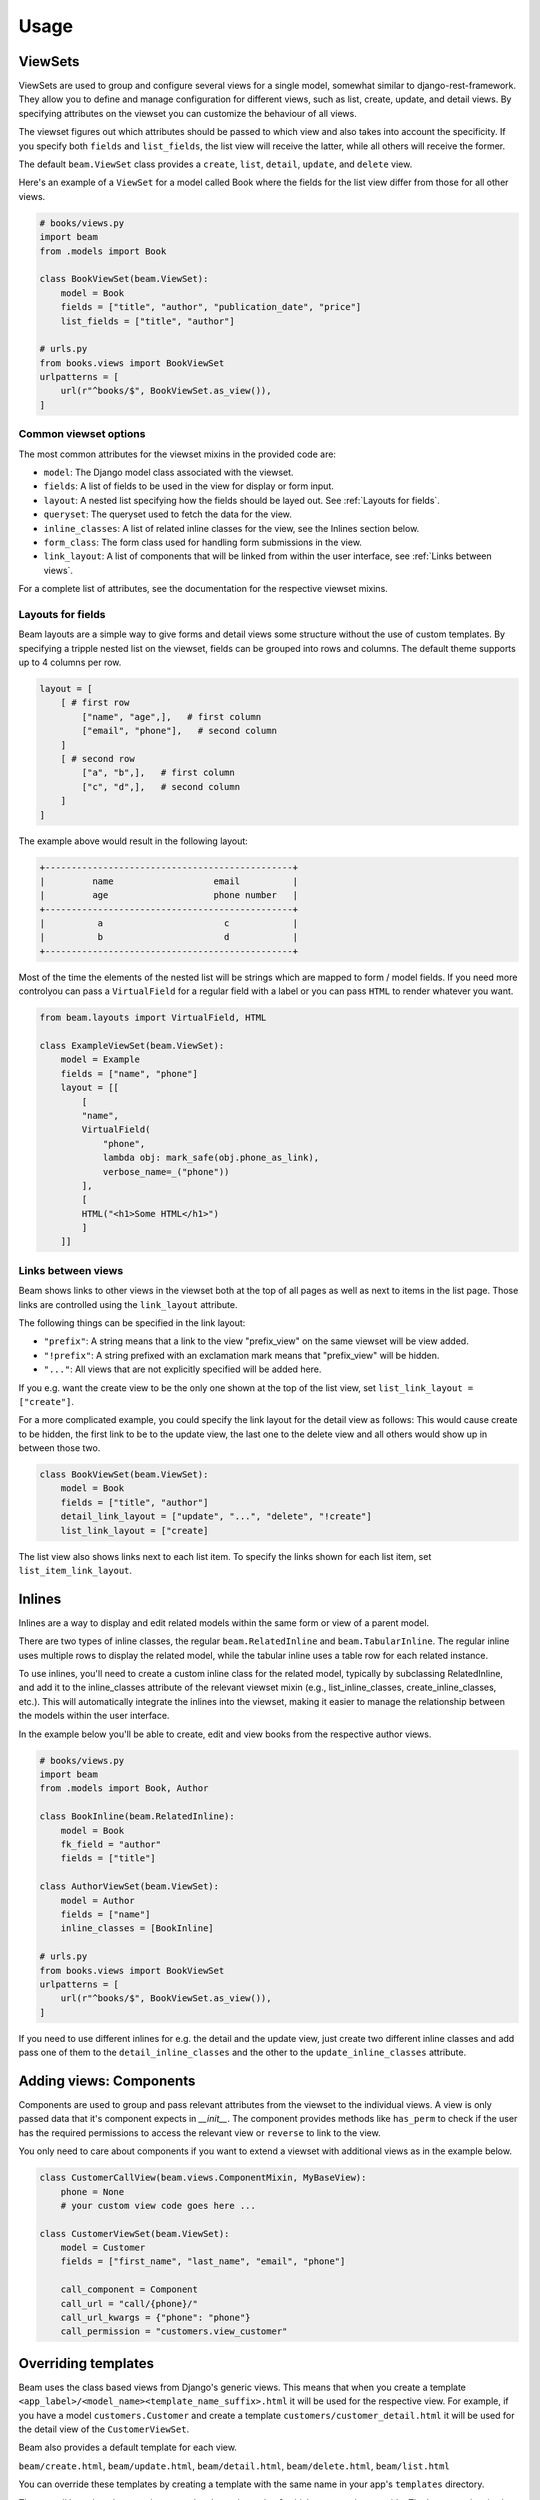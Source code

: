 =============
Usage
=============

.. _ViewSets usage:

ViewSets
--------
ViewSets are used to group and configure several views for a single model,
somewhat similar to django-rest-framework. They allow you to define and
manage configuration for different views, such as list, create, update,
and detail views. By specifying attributes on the viewset you can customize
the behaviour of all views.

The viewset figures out which attributes should be passed to which view and also takes into account
the specificity. If you specify both ``fields`` and ``list_fields``, the list view will receive
the latter, while all others will receive the former.

The default ``beam.ViewSet`` class provides a ``create``, ``list``, ``detail``, ``update``, and ``delete`` view.

Here's an example of a ``ViewSet`` for a model called Book where the fields for the list view differ from
those for all other views.

.. code-block:: python

    # books/views.py
    import beam
    from .models import Book

    class BookViewSet(beam.ViewSet):
        model = Book
        fields = ["title", "author", "publication_date", "price"]
        list_fields = ["title", "author"]

    # urls.py
    from books.views import BookViewSet
    urlpatterns = [
        url(r"^books/$", BookViewSet.as_view()),
    ]




Common viewset options
^^^^^^^^^^^^^^^^^^^^^^
The most common attributes for the viewset mixins in the provided code are:

- ``model``: The Django model class associated with the viewset.
- ``fields``: A list of fields to be used in the view for display or form input.
- ``layout``: A nested list specifying how the fields should be layed out. See :ref:`Layouts for fields`.
- ``queryset``: The queryset used to fetch the data for the view.
- ``inline_classes``: A list of related inline classes for the view, see the Inlines section below.
- ``form_class``: The form class used for handling form submissions in the view.
- ``link_layout``: A list of components that will be linked from within the user interface, see :ref:`Links between views`.

For a complete list of attributes, see the documentation for the respective viewset mixins.

.. _Layouts for fields:

Layouts for fields
^^^^^^^^^^^^^^^^^^

Beam layouts are a simple way to give forms and detail views
some structure without the use of custom templates.
By specifying a tripple nested list on the viewset, fields can be grouped into
rows and columns. The default theme supports up to 4 columns per row.

.. code-block:: python

    layout = [
        [ # first row
            ["name", "age",],   # first column
            ["email", "phone"],   # second column
        ]
        [ # second row
            ["a", "b",],   # first column
            ["c", "d",],   # second column
        ]
    ]

The example above would result in the following layout:

.. code-block::

    +-----------------------------------------------+
    |         name                   email          |
    |         age                    phone number   |
    +-----------------------------------------------+
    |          a                       c            |
    |          b                       d            |
    +-----------------------------------------------+

Most of the time the  elements of the nested list will be strings which are mapped to form / model fields.
If you need more controlyou can pass a ``VirtualField`` for a regular field with a label or
you can pass ``HTML`` to render whatever you want.

.. code-block:: python

    from beam.layouts import VirtualField, HTML

    class ExampleViewSet(beam.ViewSet):
        model = Example
        fields = ["name", "phone"]
        layout = [[
            [
            "name",
            VirtualField(
                "phone",
                lambda obj: mark_safe(obj.phone_as_link),
                verbose_name=_("phone"))
            ],
            [
            HTML("<h1>Some HTML</h1>")
            ]
        ]]




.. _Links between views:

Links between views
^^^^^^^^^^^^^^^^^^^^
Beam shows links to other views in the viewset both at the top of all pages
as well as next to items in the list page. Those links are controlled using the ``link_layout`` attribute.

The following things can be specified in the link layout:

- ``"prefix"``: A string means that a link to the view "prefix_view" on the same viewset will be view added.
- ``"!prefix"``: A string prefixed with an exclamation mark means that "prefix_view" will be hidden.
- ``"..."``: All views that are not explicitly specified will be added here.


If you e.g. want the create view to be the only one shown at the top of the list view, set
``list_link_layout = ["create"]``.

For a more complicated example, you could specify the link layout for the detail view as follows:
This would cause create to be hidden, the first link to be to the update view, the last one to
the delete view and all others would show up in between those two.

.. code-block:: python

    class BookViewSet(beam.ViewSet):
        model = Book
        fields = ["title", "author"]
        detail_link_layout = ["update", "...", "delete", "!create"]
        list_link_layout = ["create]


The list view also shows links next to each list item.
To specify the links shown for each list item, set ``list_item_link_layout``.


Inlines
-------
Inlines are a way to display and edit related models within the same form or view of a parent model.

There are two types of inline classes, the regular ``beam.RelatedInline`` and ``beam.TabularInline``.
The regular inline uses multiple rows to display the related model, while the tabular inline uses
a table row for each related instance.

To use inlines, you'll need to create a custom inline class for the related model, typically by subclassing RelatedInline, and add it to the inline_classes attribute of the relevant viewset mixin (e.g., list_inline_classes, create_inline_classes, etc.). This will automatically integrate the inlines into the viewset, making it easier to manage the relationship between the models within the user interface.

In the example below you'll be able to create, edit and view books from the respective author views.

.. code-block:: python

    # books/views.py
    import beam
    from .models import Book, Author

    class BookInline(beam.RelatedInline):
        model = Book
        fk_field = "author"
        fields = ["title"]

    class AuthorViewSet(beam.ViewSet):
        model = Author
        fields = ["name"]
        inline_classes = [BookInline]

    # urls.py
    from books.views import BookViewSet
    urlpatterns = [
        url(r"^books/$", BookViewSet.as_view()),
    ]


If you need to use different inlines for e.g. the detail and the update view, just create two different inline classes and add
pass one of them to the ``detail_inline_classes`` and the other to the ``update_inline_classes`` attribute.


Adding views: Components
------------------------

Components are used to group and pass relevant attributes from the viewset to
the individual views. A view is only passed data that it's component expects in
`__init__`. The component provides methods like ``has_perm`` to check if the user
has the required permissions to access the relevant view or ``reverse`` to link
to the view.

You only need to care about components if you want to extend a viewset with
additional views as in the example below.

.. code-block:: python

    class CustomerCallView(beam.views.ComponentMixin, MyBaseView):
        phone = None
        # your custom view code goes here ...

    class CustomerViewSet(beam.ViewSet):
        model = Customer
        fields = ["first_name", "last_name", "email", "phone"]

        call_component = Component
        call_url = "call/{phone}/"
        call_url_kwargs = {"phone": "phone"}
        call_permission = "customers.view_customer"


Overriding templates
---------------------

Beam uses the class based views from Django's generic views. This means that
when you create a template ``<app_label>/<model_name><template_name_suffix>.html``
it will be used for the respective view. For example, if you have a
model ``customers.Customer`` and create a template ``customers/customer_detail.html``
it will be used for the detail view of the ``CustomerViewSet``.

Beam also provides a default template for each view.

``beam/create.html``, ``beam/update.html``, ``beam/detail.html``, ``beam/delete.html``, ``beam/list.html``

You can override these templates by creating a template with the same name in your app's ``templates`` directory.

They are all based on the same base template ``beam/base.html`` which you can also override.
The base template is also the place where you can add custom CSS and JS.

.. _Actions:

Actions
-------
You can use actions to add custom functionality to list views. Actions are
displayed as a dropdown at the top of the list view. When the user clicks on the apply
button, the action's ``apply`` method is called with the selected
objects as arguments.

Actions can provide a ``form`` attribute which will be used to display a form
when the action is selected. The form can be used to collect additional
options from the user.

An action can be added to the list view by adding it to the ``list_actions`` attribute.

The below example will add a button to the list view which will send an email
with the given subject and message to all selected customers.

.. code-block:: python

    from django.core.mail import send_mail
    import beam
    from beam.actions import Action

    class SendEmailAction(Action):
        label = _("Send email")
        form = SendEmailForm

        def apply(self, request, queryset):
            send_mail(
                self.form.cleaned_data["subject"],
                self.form.cleaned_data["message"],
                "no-reply@example.com",
                queryset.objects.values_list("email", flat=True)
            )

        def get_success_message(self):
            return _("Sent {count} emails").format(
                count=self.count,
            )

    class CustomerViewSet(beam.ViewSet):
        model = Customer
        fields = ["first_name", "last_name", "email", "phone"]
        list_actions = [SendEmailAction]
